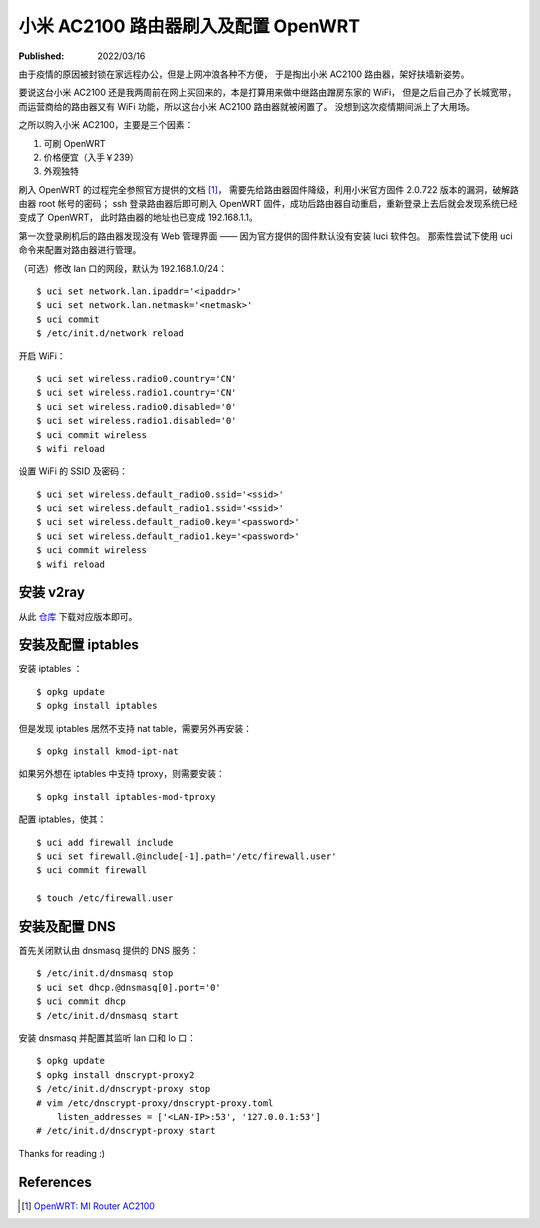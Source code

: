 小米 AC2100 路由器刷入及配置 OpenWRT
====================================

:Published: 2022/03/16

.. meta::
    :description: 由于疫情的原因被封锁在家远程办公，但是在家上网冲浪各种不方便，
        于是掏出小米 AC2100 路由器，刷入 OpenWRT，扶墙上网。

由于疫情的原因被封锁在家远程办公，但是上网冲浪各种不方便，
于是掏出小米 AC2100 路由器，架好扶墙新姿势。

要说这台小米 AC2100 还是我两周前在网上买回来的，本是打算用来做中继路由蹭房东家的 WiFi，
但是之后自己办了长城宽带，而运营商给的路由器又有 WiFi 功能，所以这台小米 AC2100 路由器就被闲置了。
没想到这次疫情期间派上了大用场。

之所以购入小米 AC2100，主要是三个因素：

1. 可刷 OpenWRT
2. 价格便宜（入手￥239）
3. 外观独特

刷入 OpenWRT 的过程完全参照官方提供的文档 [#]_，
需要先给路由器固件降级，利用小米官方固件 2.0.722 版本的漏洞，破解路由器 root 帐号的密码；
ssh 登录路由器后即可刷入 OpenWRT 固件，成功后路由器自动重启，重新登录上去后就会发现系统已经变成了 OpenWRT，
此时路由器的地址也已变成 192.168.1.1。

第一次登录刷机后的路由器发现没有 Web 管理界面 —— 因为官方提供的固件默认没有安装 luci 软件包。
那索性尝试下使用 uci 命令来配置对路由器进行管理。

（可选）修改 lan 口的网段，默认为 192.168.1.0/24： ::

    $ uci set network.lan.ipaddr='<ipaddr>'
    $ uci set network.lan.netmask='<netmask>'
    $ uci commit
    $ /etc/init.d/network reload


开启 WiFi： ::

    $ uci set wireless.radio0.country='CN'
    $ uci set wireless.radio1.country='CN'
    $ uci set wireless.radio0.disabled='0'
    $ uci set wireless.radio1.disabled='0'
    $ uci commit wireless
    $ wifi reload

设置 WiFi 的 SSID 及密码： ::

    $ uci set wireless.default_radio0.ssid='<ssid>'
    $ uci set wireless.default_radio1.ssid='<ssid>'
    $ uci set wireless.default_radio0.key='<password>'
    $ uci set wireless.default_radio1.key='<password>'
    $ uci commit wireless
    $ wifi reload

安装 v2ray
----------

从此 `仓库 <https://github.com/kuoruan/openwrt-v2ray>`_ 下载对应版本即可。

安装及配置 iptables
-------------------

安装 iptables ： ::

    $ opkg update
    $ opkg install iptables

但是发现 iptables 居然不支持 nat table，需要另外再安装： ::

    $ opkg install kmod-ipt-nat

如果另外想在 iptables 中支持 tproxy，则需要安装： ::

    $ opkg install iptables-mod-tproxy

配置 iptables，使其： ::

    $ uci add firewall include
    $ uci set firewall.@include[-1].path='/etc/firewall.user'
    $ uci commit firewall

    $ touch /etc/firewall.user

安装及配置 DNS
--------------

首先关闭默认由 dnsmasq 提供的 DNS 服务： ::

    $ /etc/init.d/dnsmasq stop
    $ uci set dhcp.@dnsmasq[0].port='0'
    $ uci commit dhcp
    $ /etc/init.d/dnsmasq start

安装 dnsmasq 并配置其监听 lan 口和 lo 口： ::

    $ opkg update
    $ opkg install dnscrypt-proxy2
    $ /etc/init.d/dnscrypt-proxy stop
    # vim /etc/dnscrypt-proxy/dnscrypt-proxy.toml
        listen_addresses = ['<LAN-IP>:53', '127.0.0.1:53']
    # /etc/init.d/dnscrypt-proxy start

Thanks for reading :)


References
----------

.. [#] `OpenWRT: MI Router AC2100 <https://openwrt.org/toh/xiaomi/mi_router_ac2100>`_
